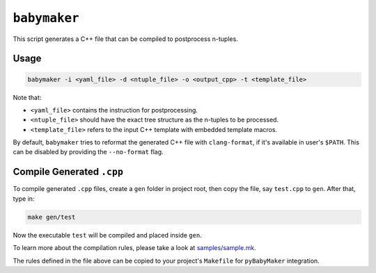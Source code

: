 ``babymaker``
-------------

This script generates a C++ file that can be compiled to postprocess n-tuples.

Usage
^^^^^

.. code-block:: console

   babymaker -i <yaml_file> -d <ntuple_file> -o <output_cpp> -t <template_file>

Note that:

* ``<yaml_file>`` contains the instruction for postprocessing.
* ``<ntuple_file>`` should have the exact tree structure as the n-tuples to be
  processed.
* ``<template_file>`` refers to the input C++ template with embedded template
  macros.

By default, ``babymaker`` tries to reformat the generated C++ file with
``clang-format``, if it's available in user's ``$PATH``. This can be disabled
by providing the ``--no-format`` flag.


Compile Generated ``.cpp``
^^^^^^^^^^^^^^^^^^^^^^^^^^

To compile generated ``.cpp`` files, create a ``gen`` folder in project root,
then copy the file, say ``test.cpp`` to ``gen``. After that, type in:

.. code-block:: console

    make gen/test

Now the executable ``test`` will be compiled and placed inside ``gen``.

To learn more about the compilation rules, please take a look at `samples/sample.mk`_.

.. _samples/sample.mk: https://github.com/umd-lhcb/pyBabyMaker/blob/master/samples/sample.mk

The rules defined in the file above can be copied to your project's
``Makefile`` for ``pyBabyMaker`` integration.
